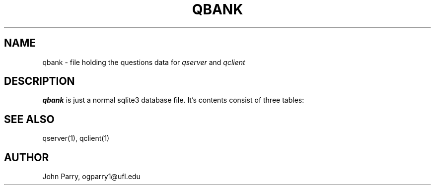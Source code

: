 .TH QBANK 5
.SH NAME
qbank - file holding the questions data for \fIqserver\fR and \fIqclient\fR
.SH DESCRIPTION
.B qbank
is just a normal sqlite3 database file.  It's contents consist of three tables:
.TS
tab (@);
l lx.
1.@T{
Questions(Number INTEGER PRIMARY KEY ASC, Question TEXT, Correct TEXT);
T}
2.@T{
Tags(Number INTEGER PRIMARY KEY ASC, tag1 BLOB, tag2 BLOB, tag3 BLOB, tag4 BLOB, tag5 BLOB);
T}
3.@T{
Answers(Number INTEGER PRIMARY KEY ASC, A TEXT, B TEXT, C TEXT, D TEXT);
T}
.TE
.SH SEE ALSO
qserver(1), qclient(1)
.SH AUTHOR
John Parry, ogparry1@ufl.edu

